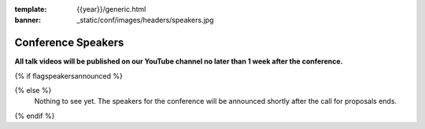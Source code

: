 :template: {{year}}/generic.html
:banner: _static/conf/images/headers/speakers.jpg

Conference Speakers
===================

**All talk videos will be published on our YouTube channel no later than 1 week after the conference.**

{% if flagspeakersannounced %}

.. datatemplate::
   :source: /_data/{{shortcode}}-{{year}}-sessions.yaml
   :template: {{year}}/speakers.rst

{% else %}
  Nothing to see yet. The speakers for the conference will be announced shortly after the call for proposals ends.
{% endif %}
